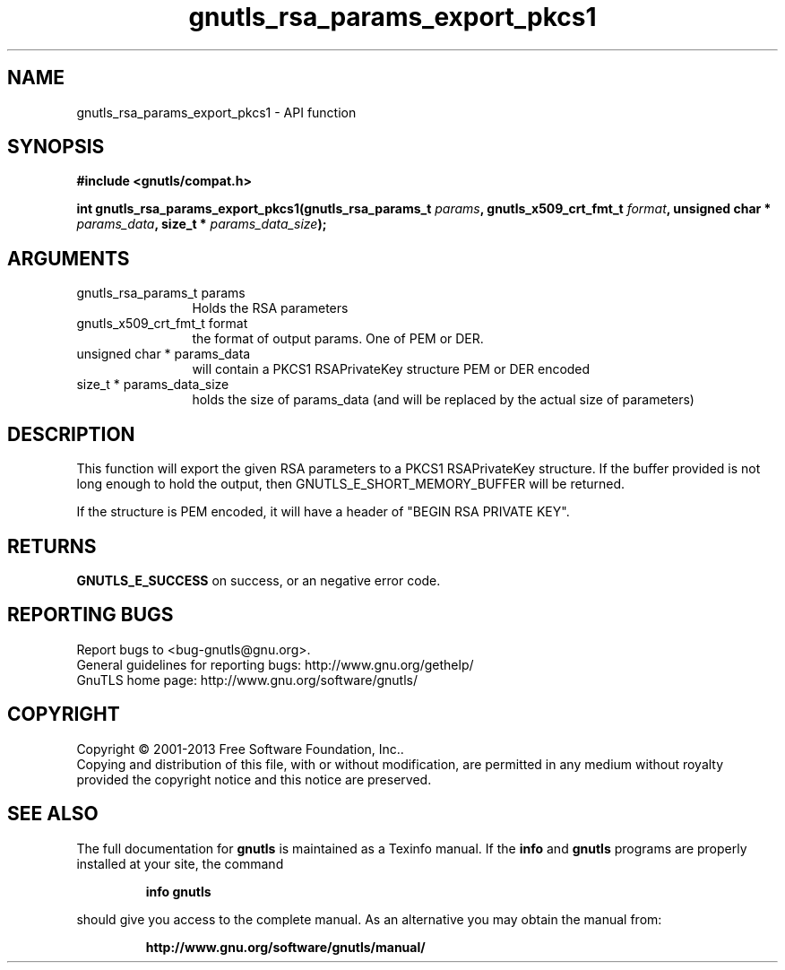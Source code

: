 .\" DO NOT MODIFY THIS FILE!  It was generated by gdoc.
.TH "gnutls_rsa_params_export_pkcs1" 3 "3.2.5" "gnutls" "gnutls"
.SH NAME
gnutls_rsa_params_export_pkcs1 \- API function
.SH SYNOPSIS
.B #include <gnutls/compat.h>
.sp
.BI "int gnutls_rsa_params_export_pkcs1(gnutls_rsa_params_t " params ", gnutls_x509_crt_fmt_t " format ", unsigned char * " params_data ", size_t * " params_data_size ");"
.SH ARGUMENTS
.IP "gnutls_rsa_params_t params" 12
Holds the RSA parameters
.IP "gnutls_x509_crt_fmt_t format" 12
the format of output params. One of PEM or DER.
.IP "unsigned char * params_data" 12
will contain a PKCS1 RSAPrivateKey structure PEM or DER encoded
.IP "size_t * params_data_size" 12
holds the size of params_data (and will be replaced by the actual size of parameters)
.SH "DESCRIPTION"
This function will export the given RSA parameters to a PKCS1
RSAPrivateKey structure. If the buffer provided is not long enough to
hold the output, then GNUTLS_E_SHORT_MEMORY_BUFFER will be returned.

If the structure is PEM encoded, it will have a header
of "BEGIN RSA PRIVATE KEY".
.SH "RETURNS"
\fBGNUTLS_E_SUCCESS\fP on success, or an negative error code.
.SH "REPORTING BUGS"
Report bugs to <bug-gnutls@gnu.org>.
.br
General guidelines for reporting bugs: http://www.gnu.org/gethelp/
.br
GnuTLS home page: http://www.gnu.org/software/gnutls/

.SH COPYRIGHT
Copyright \(co 2001-2013 Free Software Foundation, Inc..
.br
Copying and distribution of this file, with or without modification,
are permitted in any medium without royalty provided the copyright
notice and this notice are preserved.
.SH "SEE ALSO"
The full documentation for
.B gnutls
is maintained as a Texinfo manual.  If the
.B info
and
.B gnutls
programs are properly installed at your site, the command
.IP
.B info gnutls
.PP
should give you access to the complete manual.
As an alternative you may obtain the manual from:
.IP
.B http://www.gnu.org/software/gnutls/manual/
.PP
